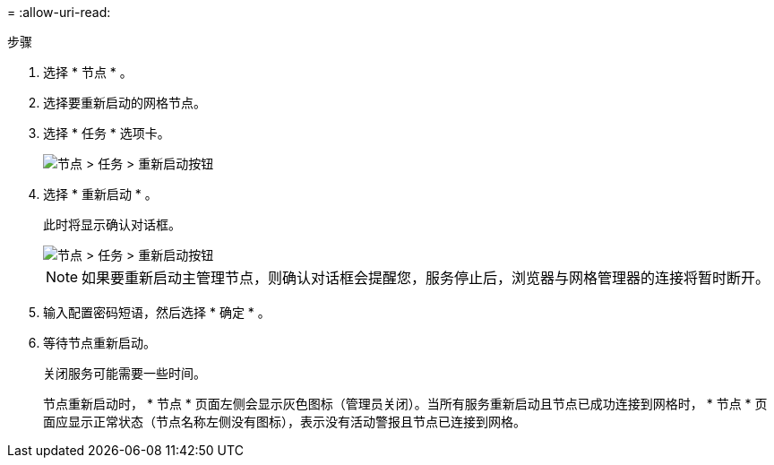 = 
:allow-uri-read: 


.步骤
. 选择 * 节点 * 。
. 选择要重新启动的网格节点。
. 选择 * 任务 * 选项卡。
+
image::../media/maintenance_mode.png[节点 > 任务 > 重新启动按钮]

. 选择 * 重新启动 * 。
+
此时将显示确认对话框。

+
image::../media/nodes_tasks_reboot.png[节点 > 任务 > 重新启动按钮]

+

NOTE: 如果要重新启动主管理节点，则确认对话框会提醒您，服务停止后，浏览器与网格管理器的连接将暂时断开。

. 输入配置密码短语，然后选择 * 确定 * 。
. 等待节点重新启动。
+
关闭服务可能需要一些时间。

+
节点重新启动时， * 节点 * 页面左侧会显示灰色图标（管理员关闭）。当所有服务重新启动且节点已成功连接到网格时， * 节点 * 页面应显示正常状态（节点名称左侧没有图标），表示没有活动警报且节点已连接到网格。


